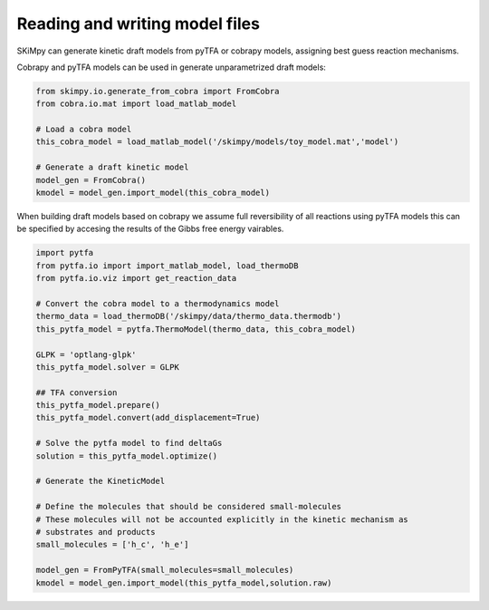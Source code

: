 Reading and writing model files
===============================
SKiMpy can generate kinetic draft models from pyTFA or cobrapy models, assigning best guess reaction mechanisms.    

Cobrapy and pyTFA models can be used in generate unparametrized draft models:

.. code-block:: python
  
  from skimpy.io.generate_from_cobra import FromCobra
  from cobra.io.mat import load_matlab_model

  # Load a cobra model
  this_cobra_model = load_matlab_model('/skimpy/models/toy_model.mat','model')

  # Generate a draft kinetic model 
  model_gen = FromCobra()
  kmodel = model_gen.import_model(this_cobra_model)

When building draft models based on cobrapy we assume full reversibility of all reactions using pyTFA models this can be specified 
by accesing the results of the Gibbs free energy vairables.

.. code-block:: python

  import pytfa
  from pytfa.io import import_matlab_model, load_thermoDB
  from pytfa.io.viz import get_reaction_data

  # Convert the cobra model to a thermodynamics model
  thermo_data = load_thermoDB('/skimpy/data/thermo_data.thermodb')
  this_pytfa_model = pytfa.ThermoModel(thermo_data, this_cobra_model)

  GLPK = 'optlang-glpk'
  this_pytfa_model.solver = GLPK

  ## TFA conversion
  this_pytfa_model.prepare()
  this_pytfa_model.convert(add_displacement=True)

  # Solve the pytfa model to find deltaGs 
  solution = this_pytfa_model.optimize()
  
  # Generate the KineticModel

  # Define the molecules that should be considered small-molecules
  # These molecules will not be accounted explicitly in the kinetic mechanism as
  # substrates and products
  small_molecules = ['h_c', 'h_e']

  model_gen = FromPyTFA(small_molecules=small_molecules)
  kmodel = model_gen.import_model(this_pytfa_model,solution.raw)
